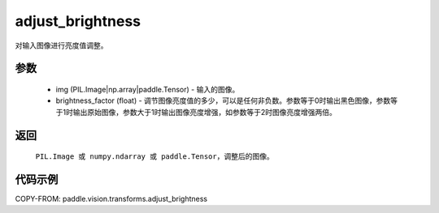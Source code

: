 .. _cn_api_vision_transforms_adjust_brightness:

adjust_brightness
-------------------------------

.. py:function:: paddle.vision.transforms.adjust_brightness(img, brightness_factor)

对输入图像进行亮度值调整。

参数
:::::::::

    - img (PIL.Image|np.array|paddle.Tensor) - 输入的图像。
    - brightness_factor (float) - 调节图像亮度值的多少，可以是任何非负数。参数等于0时输出黑色图像，参数等于1时输出原始图像，参数大于1时输出图像亮度增强，如参数等于2时图像亮度增强两倍。

返回
:::::::::

    ``PIL.Image 或 numpy.ndarray 或 paddle.Tensor``，调整后的图像。

代码示例
:::::::::

COPY-FROM: paddle.vision.transforms.adjust_brightness
